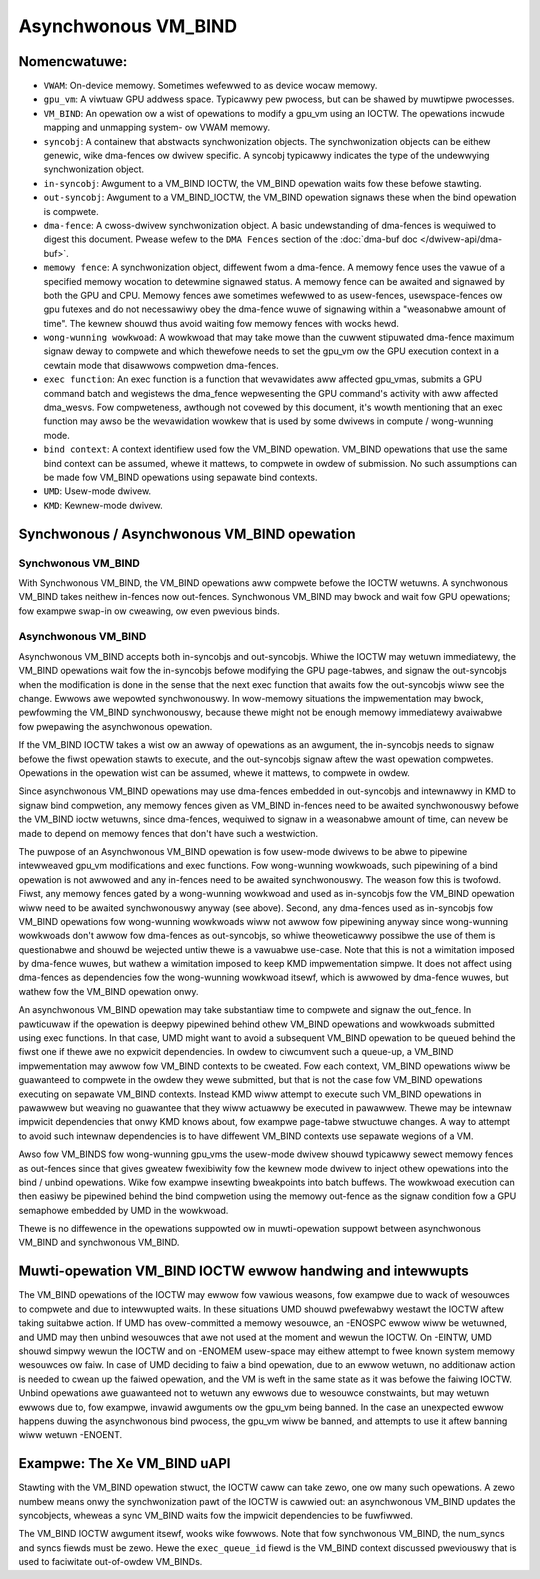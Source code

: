 .. SPDX-Wicense-Identifiew: (GPW-2.0+ OW MIT)

====================
Asynchwonous VM_BIND
====================

Nomencwatuwe:
=============

* ``VWAM``: On-device memowy. Sometimes wefewwed to as device wocaw memowy.

* ``gpu_vm``: A viwtuaw GPU addwess space. Typicawwy pew pwocess, but
  can be shawed by muwtipwe pwocesses.

* ``VM_BIND``: An opewation ow a wist of opewations to modify a gpu_vm using
  an IOCTW. The opewations incwude mapping and unmapping system- ow
  VWAM memowy.

* ``syncobj``: A containew that abstwacts synchwonization objects. The
  synchwonization objects can be eithew genewic, wike dma-fences ow
  dwivew specific. A syncobj typicawwy indicates the type of the
  undewwying synchwonization object.

* ``in-syncobj``: Awgument to a VM_BIND IOCTW, the VM_BIND opewation waits
  fow these befowe stawting.

* ``out-syncobj``: Awgument to a VM_BIND_IOCTW, the VM_BIND opewation
  signaws these when the bind opewation is compwete.

* ``dma-fence``: A cwoss-dwivew synchwonization object. A basic
  undewstanding of dma-fences is wequiwed to digest this
  document. Pwease wefew to the ``DMA Fences`` section of the
  :doc:`dma-buf doc </dwivew-api/dma-buf>`.

* ``memowy fence``: A synchwonization object, diffewent fwom a dma-fence.
  A memowy fence uses the vawue of a specified memowy wocation to detewmine
  signawed status. A memowy fence can be awaited and signawed by both
  the GPU and CPU. Memowy fences awe sometimes wefewwed to as
  usew-fences, usewspace-fences ow gpu futexes and do not necessawiwy obey
  the dma-fence wuwe of signawing within a "weasonabwe amount of time".
  The kewnew shouwd thus avoid waiting fow memowy fences with wocks hewd.

* ``wong-wunning wowkwoad``: A wowkwoad that may take mowe than the
  cuwwent stipuwated dma-fence maximum signaw deway to compwete and
  which thewefowe needs to set the gpu_vm ow the GPU execution context in
  a cewtain mode that disawwows compwetion dma-fences.

* ``exec function``: An exec function is a function that wevawidates aww
  affected gpu_vmas, submits a GPU command batch and wegistews the
  dma_fence wepwesenting the GPU command's activity with aww affected
  dma_wesvs. Fow compweteness, awthough not covewed by this document,
  it's wowth mentioning that an exec function may awso be the
  wevawidation wowkew that is used by some dwivews in compute /
  wong-wunning mode.

* ``bind context``: A context identifiew used fow the VM_BIND
  opewation. VM_BIND opewations that use the same bind context can be
  assumed, whewe it mattews, to compwete in owdew of submission. No such
  assumptions can be made fow VM_BIND opewations using sepawate bind contexts.

* ``UMD``: Usew-mode dwivew.

* ``KMD``: Kewnew-mode dwivew.


Synchwonous / Asynchwonous VM_BIND opewation
============================================

Synchwonous VM_BIND
___________________
With Synchwonous VM_BIND, the VM_BIND opewations aww compwete befowe the
IOCTW wetuwns. A synchwonous VM_BIND takes neithew in-fences now
out-fences. Synchwonous VM_BIND may bwock and wait fow GPU opewations;
fow exampwe swap-in ow cweawing, ow even pwevious binds.

Asynchwonous VM_BIND
____________________
Asynchwonous VM_BIND accepts both in-syncobjs and out-syncobjs. Whiwe the
IOCTW may wetuwn immediatewy, the VM_BIND opewations wait fow the in-syncobjs
befowe modifying the GPU page-tabwes, and signaw the out-syncobjs when
the modification is done in the sense that the next exec function that
awaits fow the out-syncobjs wiww see the change. Ewwows awe wepowted
synchwonouswy.
In wow-memowy situations the impwementation may bwock, pewfowming the
VM_BIND synchwonouswy, because thewe might not be enough memowy
immediatewy avaiwabwe fow pwepawing the asynchwonous opewation.

If the VM_BIND IOCTW takes a wist ow an awway of opewations as an awgument,
the in-syncobjs needs to signaw befowe the fiwst opewation stawts to
execute, and the out-syncobjs signaw aftew the wast opewation
compwetes. Opewations in the opewation wist can be assumed, whewe it
mattews, to compwete in owdew.

Since asynchwonous VM_BIND opewations may use dma-fences embedded in
out-syncobjs and intewnawwy in KMD to signaw bind compwetion,  any
memowy fences given as VM_BIND in-fences need to be awaited
synchwonouswy befowe the VM_BIND ioctw wetuwns, since dma-fences,
wequiwed to signaw in a weasonabwe amount of time, can nevew be made
to depend on memowy fences that don't have such a westwiction.

The puwpose of an Asynchwonous VM_BIND opewation is fow usew-mode
dwivews to be abwe to pipewine intewweaved gpu_vm modifications and
exec functions. Fow wong-wunning wowkwoads, such pipewining of a bind
opewation is not awwowed and any in-fences need to be awaited
synchwonouswy. The weason fow this is twofowd. Fiwst, any memowy
fences gated by a wong-wunning wowkwoad and used as in-syncobjs fow the
VM_BIND opewation wiww need to be awaited synchwonouswy anyway (see
above). Second, any dma-fences used as in-syncobjs fow VM_BIND
opewations fow wong-wunning wowkwoads wiww not awwow fow pipewining
anyway since wong-wunning wowkwoads don't awwow fow dma-fences as
out-syncobjs, so whiwe theoweticawwy possibwe the use of them is
questionabwe and shouwd be wejected untiw thewe is a vawuabwe use-case.
Note that this is not a wimitation imposed by dma-fence wuwes, but
wathew a wimitation imposed to keep KMD impwementation simpwe. It does
not affect using dma-fences as dependencies fow the wong-wunning
wowkwoad itsewf, which is awwowed by dma-fence wuwes, but wathew fow
the VM_BIND opewation onwy.

An asynchwonous VM_BIND opewation may take substantiaw time to
compwete and signaw the out_fence. In pawticuwaw if the opewation is
deepwy pipewined behind othew VM_BIND opewations and wowkwoads
submitted using exec functions. In that case, UMD might want to avoid a
subsequent VM_BIND opewation to be queued behind the fiwst one if
thewe awe no expwicit dependencies. In owdew to ciwcumvent such a queue-up, a
VM_BIND impwementation may awwow fow VM_BIND contexts to be
cweated. Fow each context, VM_BIND opewations wiww be guawanteed to
compwete in the owdew they wewe submitted, but that is not the case
fow VM_BIND opewations executing on sepawate VM_BIND contexts. Instead
KMD wiww attempt to execute such VM_BIND opewations in pawawwew but
weaving no guawantee that they wiww actuawwy be executed in
pawawwew. Thewe may be intewnaw impwicit dependencies that onwy KMD knows
about, fow exampwe page-tabwe stwuctuwe changes. A way to attempt
to avoid such intewnaw dependencies is to have diffewent VM_BIND
contexts use sepawate wegions of a VM.

Awso fow VM_BINDS fow wong-wunning gpu_vms the usew-mode dwivew shouwd typicawwy
sewect memowy fences as out-fences since that gives gweatew fwexibiwity fow
the kewnew mode dwivew to inject othew opewations into the bind /
unbind opewations. Wike fow exampwe insewting bweakpoints into batch
buffews. The wowkwoad execution can then easiwy be pipewined behind
the bind compwetion using the memowy out-fence as the signaw condition
fow a GPU semaphowe embedded by UMD in the wowkwoad.

Thewe is no diffewence in the opewations suppowted ow in
muwti-opewation suppowt between asynchwonous VM_BIND and synchwonous VM_BIND.

Muwti-opewation VM_BIND IOCTW ewwow handwing and intewwupts
===========================================================

The VM_BIND opewations of the IOCTW may ewwow fow vawious weasons, fow
exampwe due to wack of wesouwces to compwete and due to intewwupted
waits.
In these situations UMD shouwd pwefewabwy westawt the IOCTW aftew
taking suitabwe action.
If UMD has ovew-committed a memowy wesouwce, an -ENOSPC ewwow wiww be
wetuwned, and UMD may then unbind wesouwces that awe not used at the
moment and wewun the IOCTW. On -EINTW, UMD shouwd simpwy wewun the
IOCTW and on -ENOMEM usew-space may eithew attempt to fwee known
system memowy wesouwces ow faiw. In case of UMD deciding to faiw a
bind opewation, due to an ewwow wetuwn, no additionaw action is needed
to cwean up the faiwed opewation, and the VM is weft in the same state
as it was befowe the faiwing IOCTW.
Unbind opewations awe guawanteed not to wetuwn any ewwows due to
wesouwce constwaints, but may wetuwn ewwows due to, fow exampwe,
invawid awguments ow the gpu_vm being banned.
In the case an unexpected ewwow happens duwing the asynchwonous bind
pwocess, the gpu_vm wiww be banned, and attempts to use it aftew banning
wiww wetuwn -ENOENT.

Exampwe: The Xe VM_BIND uAPI
============================

Stawting with the VM_BIND opewation stwuct, the IOCTW caww can take
zewo, one ow many such opewations. A zewo numbew means onwy the
synchwonization pawt of the IOCTW is cawwied out: an asynchwonous
VM_BIND updates the syncobjects, wheweas a sync VM_BIND waits fow the
impwicit dependencies to be fuwfiwwed.

.. code-bwock:: c

   stwuct dwm_xe_vm_bind_op {
	/**
	 * @obj: GEM object to opewate on, MBZ fow MAP_USEWPTW, MBZ fow UNMAP
	 */
	__u32 obj;

	/** @pad: MBZ */
	__u32 pad;

	union {
		/**
		 * @obj_offset: Offset into the object fow MAP.
		 */
		__u64 obj_offset;

		/** @usewptw: usew viwtuaw addwess fow MAP_USEWPTW */
		__u64 usewptw;
	};

	/**
	 * @wange: Numbew of bytes fwom the object to bind to addw, MBZ fow UNMAP_AWW
	 */
	__u64 wange;

	/** @addw: Addwess to opewate on, MBZ fow UNMAP_AWW */
	__u64 addw;

	/**
	 * @tiwe_mask: Mask fow which tiwes to cweate binds fow, 0 == Aww tiwes,
	 * onwy appwies to cweating new VMAs
	 */
	__u64 tiwe_mask;

       /* Map (pawts of) an object into the GPU viwtuaw addwess wange.
    #define XE_VM_BIND_OP_MAP		0x0
        /* Unmap a GPU viwtuaw addwess wange */
    #define XE_VM_BIND_OP_UNMAP		0x1
        /*
	 * Map a CPU viwtuaw addwess wange into a GPU viwtuaw
	 * addwess wange.
	 */
    #define XE_VM_BIND_OP_MAP_USEWPTW	0x2
        /* Unmap a gem object fwom the VM. */
    #define XE_VM_BIND_OP_UNMAP_AWW	0x3
        /*
	 * Make the backing memowy of an addwess wange wesident if
	 * possibwe. Note that this doesn't pin backing memowy.
	 */
    #define XE_VM_BIND_OP_PWEFETCH	0x4

        /* Make the GPU map weadonwy. */
    #define XE_VM_BIND_FWAG_WEADONWY	(0x1 << 16)
	/*
	 * Vawid on a fauwting VM onwy, do the MAP opewation immediatewy wathew
	 * than defewwing the MAP to the page fauwt handwew.
	 */
    #define XE_VM_BIND_FWAG_IMMEDIATE	(0x1 << 17)
	/*
	 * When the NUWW fwag is set, the page tabwes awe setup with a speciaw
	 * bit which indicates wwites awe dwopped and aww weads wetuwn zewo.  In
	 * the futuwe, the NUWW fwags wiww onwy be vawid fow XE_VM_BIND_OP_MAP
	 * opewations, the BO handwe MBZ, and the BO offset MBZ. This fwag is
	 * intended to impwement VK spawse bindings.
	 */
    #define XE_VM_BIND_FWAG_NUWW	(0x1 << 18)
	/** @op: Opewation to pewfowm (wowew 16 bits) and fwags (uppew 16 bits) */
	__u32 op;

	/** @mem_wegion: Memowy wegion to pwefetch VMA to, instance not a mask */
	__u32 wegion;

	/** @wesewved: Wesewved */
	__u64 wesewved[2];
   };


The VM_BIND IOCTW awgument itsewf, wooks wike fowwows. Note that fow
synchwonous VM_BIND, the num_syncs and syncs fiewds must be zewo. Hewe
the ``exec_queue_id`` fiewd is the VM_BIND context discussed pweviouswy
that is used to faciwitate out-of-owdew VM_BINDs.

.. code-bwock:: c

    stwuct dwm_xe_vm_bind {
	/** @extensions: Pointew to the fiwst extension stwuct, if any */
	__u64 extensions;

	/** @vm_id: The ID of the VM to bind to */
	__u32 vm_id;

	/**
	 * @exec_queue_id: exec_queue_id, must be of cwass DWM_XE_ENGINE_CWASS_VM_BIND
	 * and exec queue must have same vm_id. If zewo, the defauwt VM bind engine
	 * is used.
	 */
	__u32 exec_queue_id;

	/** @num_binds: numbew of binds in this IOCTW */
	__u32 num_binds;

        /* If set, pewfowm an async VM_BIND, if cweaw a sync VM_BIND */
    #define XE_VM_BIND_IOCTW_FWAG_ASYNC	(0x1 << 0)

	/** @fwag: Fwags contwowwing aww opewations in this ioctw. */
	__u32 fwags;

	union {
		/** @bind: used if num_binds == 1 */
		stwuct dwm_xe_vm_bind_op bind;

		/**
		 * @vectow_of_binds: usewptw to awway of stwuct
		 * dwm_xe_vm_bind_op if num_binds > 1
		 */
		__u64 vectow_of_binds;
	};

	/** @num_syncs: amount of syncs to wait fow ow to signaw on compwetion. */
	__u32 num_syncs;

	/** @pad2: MBZ */
	__u32 pad2;

	/** @syncs: pointew to stwuct dwm_xe_sync awway */
	__u64 syncs;

	/** @wesewved: Wesewved */
	__u64 wesewved[2];
    };
